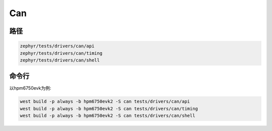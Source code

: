 .. _can:

Can
=======

路径
---------------

.. code-block::

    zephyr/tests/drivers/can/api
    zephyr/tests/drivers/can/timing
    zephyr/tests/drivers/can/shell

命令行
--------

以hpm6750evk为例:

.. code-block:: console

    west build -p always -b hpm6750evk2 -S can tests/drivers/can/api
    west build -p always -b hpm6750evk2 -S can tests/drivers/can/timing
    west build -p always -b hpm6750evk2 -S can tests/drivers/can/shell